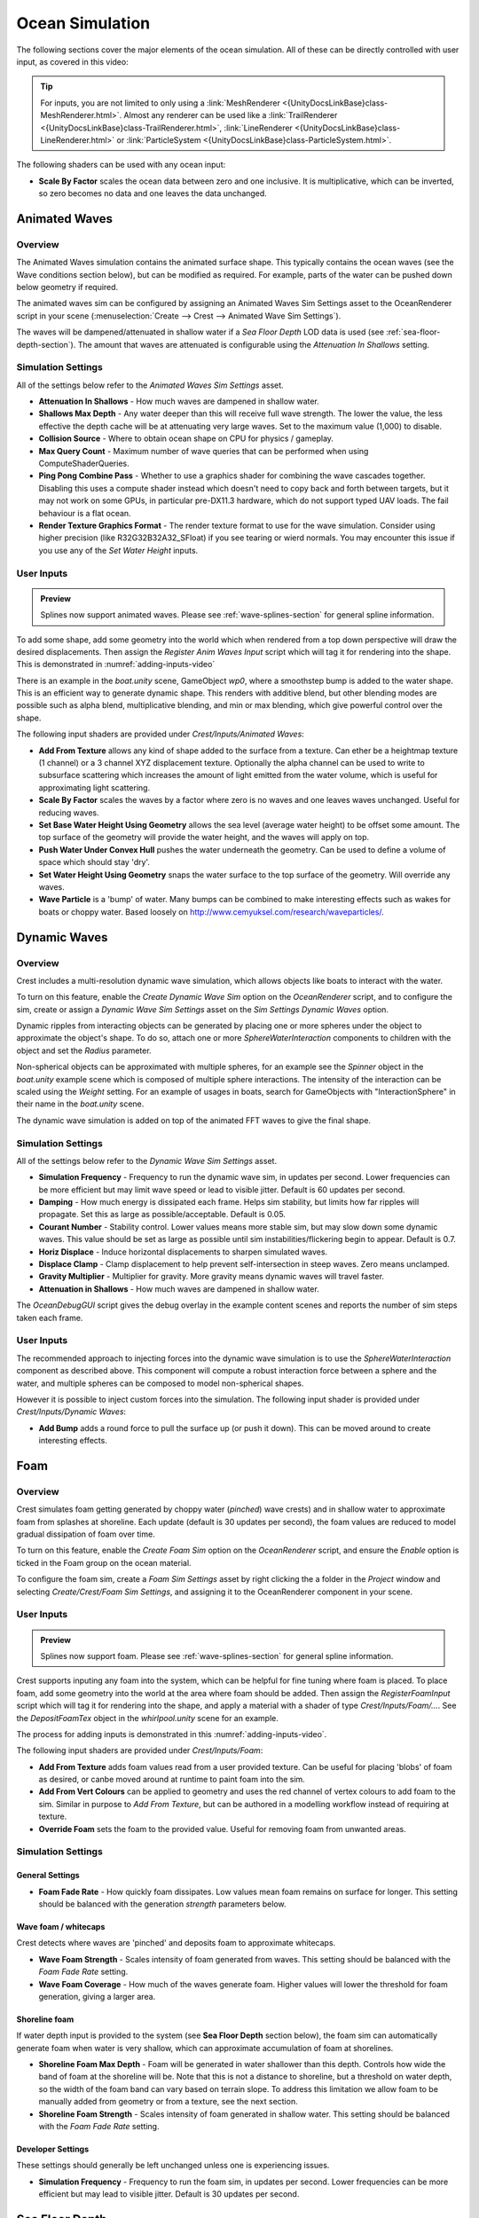 .. _ocean-simulation-section:

Ocean Simulation
================

The following sections cover the major elements of the ocean simulation. All of these can be directly controlled with
user input, as covered in this video:

.. _adding-inputs-video:

.. youtube:: sQIakAjSq4Y

   Basics of Adding Ocean Inputs

.. tip::

   For inputs, you are not limited to only using a :link:`MeshRenderer <{UnityDocsLinkBase}class-MeshRenderer.html>`.
   Almost any renderer can be used like a :link:`TrailRenderer <{UnityDocsLinkBase}class-TrailRenderer.html>`, :link:`LineRenderer <{UnityDocsLinkBase}class-LineRenderer.html>` or :link:`ParticleSystem <{UnityDocsLinkBase}class-ParticleSystem.html>`.

The following shaders can be used with any ocean input:

-  **Scale By Factor** scales the ocean data between zero and one inclusive.
   It is multiplicative, which can be inverted, so zero becomes no data and one leaves the data unchanged.


.. _animated-waves-section:

Animated Waves
--------------

Overview
^^^^^^^^

The Animated Waves simulation contains the animated surface shape.
This typically contains the ocean waves (see the Wave conditions section below), but can be modified as required.
For example, parts of the water can be pushed down below geometry if required.

The animated waves sim can be configured by assigning an Animated Waves Sim Settings asset to the OceanRenderer script in your scene (:menuselection:`Create --> Crest --> Animated Wave Sim Settings`).

The waves will be dampened/attenuated in shallow water if a *Sea Floor Depth* LOD data is used (see :ref:`sea-floor-depth-section`).
The amount that waves are attenuated is configurable using the *Attenuation In Shallows* setting.


.. _animated_waves_settings:

Simulation Settings
^^^^^^^^^^^^^^^^^^^

All of the settings below refer to the *Animated Waves Sim Settings* asset.

-  **Attenuation In Shallows** - How much waves are dampened in shallow water.
-  **Shallows Max Depth** - Any water deeper than this will receive full wave strength.
   The lower the value, the less effective the depth cache will be at attenuating very large waves.
   Set to the maximum value (1,000) to disable.
-  **Collision Source** - Where to obtain ocean shape on CPU for physics / gameplay.
-  **Max Query Count** - Maximum number of wave queries that can be performed when using ComputeShaderQueries.
-  **Ping Pong Combine Pass** - Whether to use a graphics shader for combining the wave cascades together.
   Disabling this uses a compute shader instead which doesn't need to copy back and forth between targets, but it may not work on some GPUs, in particular pre-DX11.3 hardware, which do not support typed UAV loads.
   The fail behaviour is a flat ocean.
-  **Render Texture Graphics Format** - The render texture format to use for the wave simulation.
   Consider using higher precision (like R32G32B32A32_SFloat) if you see tearing or wierd normals.
   You may encounter this issue if you use any of the *Set Water Height* inputs.


User Inputs
^^^^^^^^^^^

.. admonition:: Preview

   Splines now support animated waves. Please see :ref:`wave-splines-section` for general spline information.

To add some shape, add some geometry into the world which when rendered from a top down perspective will draw the desired displacements.
Then assign the *Register Anim Waves Input* script which will tag it for rendering into the shape.
This is demonstrated in :numref:`adding-inputs-video`

There is an example in the *boat.unity* scene, GameObject *wp0*, where a smoothstep bump is added to the water shape.
This is an efficient way to generate dynamic shape.
This renders with additive blend, but other blending modes are possible such as alpha blend, multiplicative blending, and min or max blending, which give powerful control over the shape.

The following input shaders are provided under *Crest/Inputs/Animated Waves*:

-  **Add From Texture** allows any kind of shape added to the surface from a texture.
   Can ether be a heightmap texture (1 channel) or a 3 channel XYZ displacement texture.
   Optionally the alpha channel can be used to write to subsurface scattering which increases the amount of light emitted from the water volume, which is useful for approximating light scattering.
-  **Scale By Factor** scales the waves by a factor where zero is no waves and one leaves waves unchanged.
   Useful for reducing waves.
-  **Set Base Water Height Using Geometry** allows the sea level (average water height) to be offset some amount.
   The top surface of the geometry will provide the water height, and the waves will apply on top.
-  **Push Water Under Convex Hull** pushes the water underneath the geometry.
   Can be used to define a volume of space which should stay 'dry'.
-  **Set Water Height Using Geometry** snaps the water surface to the top surface of the geometry.
   Will override any waves.
-  **Wave Particle** is a 'bump' of water.
   Many bumps can be combined to make interesting effects such as wakes for boats or choppy water.
   Based loosely on http://www.cemyuksel.com/research/waveparticles/.

.. _dynamic-waves-section:

Dynamic Waves
-------------

Overview
^^^^^^^^

Crest includes a multi-resolution dynamic wave simulation, which allows objects like boats to interact with the water.

To turn on this feature, enable the *Create Dynamic Wave Sim* option on the *OceanRenderer* script, and to configure the sim, create or assign a *Dynamic Wave Sim Settings* asset on the *Sim Settings Dynamic Waves* option.

Dynamic ripples from interacting objects can be generated by placing one or more spheres under the object to approximate the object's shape.
To do so, attach one or more *SphereWaterInteraction* components to children with the object and set the *Radius* parameter.

Non-spherical objects can be approximated with multiple spheres, for an example see the *Spinner* object in the *boat.unity* example scene which is composed of multiple sphere interactions.
The intensity of the interaction can be scaled using the *Weight* setting.
For an example of usages in boats, search for GameObjects with "InteractionSphere" in their name in the *boat.unity* scene.

The dynamic wave simulation is added on top of the animated FFT waves to give the final shape.


.. _dynamic_waves_settings:

Simulation Settings
^^^^^^^^^^^^^^^^^^^

All of the settings below refer to the *Dynamic Wave Sim Settings* asset.

-  **Simulation Frequency** - Frequency to run the dynamic wave sim, in updates per second.
   Lower frequencies can be more efficient but may limit wave speed or lead to visible jitter.
   Default is 60 updates per second.

-  **Damping** - How much energy is dissipated each frame.
   Helps sim stability, but limits how far ripples will propagate.
   Set this as large as possible/acceptable.
   Default is 0.05.

-  **Courant Number** - Stability control.
   Lower values means more stable sim, but may slow down some dynamic waves.
   This value should be set as large as possible until sim instabilities/flickering begin to appear.
   Default is 0.7.

-  **Horiz Displace** - Induce horizontal displacements to sharpen simulated waves.

-  **Displace Clamp** - Clamp displacement to help prevent self-intersection in steep waves.
   Zero means unclamped.

-  **Gravity Multiplier** - Multiplier for gravity.
   More gravity means dynamic waves will travel faster.

-  **Attenuation in Shallows** - How much waves are dampened in shallow water.

The *OceanDebugGUI* script gives the debug overlay in the example content scenes and reports the number of sim steps taken each frame.


User Inputs
^^^^^^^^^^^

The recommended approach to injecting forces into the dynamic wave simulation is to use the *SphereWaterInteraction* component as described above.
This component will compute a robust interaction force between a sphere and the water, and multiple spheres can be composed to model non-spherical shapes.

However it is possible to inject custom forces into the simulation. The following input shader is provided under *Crest/Inputs/Dynamic Waves*:

-  **Add Bump** adds a round force to pull the surface up (or push it down).
   This can be moved around to create interesting effects.


.. _foam-section:

Foam
----

Overview
^^^^^^^^

Crest simulates foam getting generated by choppy water (*pinched*) wave crests) and in shallow water to approximate foam from splashes at shoreline.
Each update (default is 30 updates per second), the foam values are reduced to model gradual dissipation of foam over time.

To turn on this feature, enable the *Create Foam Sim* option on the *OceanRenderer* script, and ensure the *Enable* option is ticked in the Foam group on the ocean material.

To configure the foam sim, create a *Foam Sim Settings* asset by right clicking the a folder in the *Project* window and selecting *Create/Crest/Foam Sim Settings*, and assigning it to the OceanRenderer component in your scene.


User Inputs
^^^^^^^^^^^

.. admonition:: Preview

   Splines now support foam. Please see :ref:`wave-splines-section` for general spline information.

Crest supports inputing any foam into the system, which can be helpful for fine tuning where foam is placed.
To place foam, add some geometry into the world at the area where foam should be added.
Then assign the *RegisterFoamInput* script which will tag it for rendering into the shape, and apply a material with a shader of type *Crest/Inputs/Foam/...*.
See the *DepositFoamTex* object in the *whirlpool.unity* scene for an example.

The process for adding inputs is demonstrated in this :numref:`adding-inputs-video`.

The following input shaders are provided under *Crest/Inputs/Foam*:

-  **Add From Texture** adds foam values read from a user provided texture.
   Can be useful for placing 'blobs' of foam as desired, or canbe moved around at runtime to paint foam into the sim.

-  **Add From Vert Colours** can be applied to geometry and uses the red channel of vertex colours to add foam to the sim.
   Similar in purpose to *Add From Texture*, but can be authored in a modelling workflow instead of requiring at texture.

-  **Override Foam** sets the foam to the provided value.
   Useful for removing foam from unwanted areas.


Simulation Settings
^^^^^^^^^^^^^^^^^^^

General Settings
~~~~~~~~~~~~~~~~

-  **Foam Fade Rate** - How quickly foam dissipates.
   Low values mean foam remains on surface for longer.
   This setting should be balanced with the generation *strength* parameters below.


Wave foam / whitecaps
~~~~~~~~~~~~~~~~~~~~~

Crest detects where waves are 'pinched' and deposits foam to approximate whitecaps.

-  **Wave Foam Strength** - Scales intensity of foam generated from waves.
   This setting should be balanced with the *Foam Fade Rate* setting.

-  **Wave Foam Coverage** - How much of the waves generate foam.
   Higher values will lower the threshold for foam generation, giving a larger area.


Shoreline foam
~~~~~~~~~~~~~~

If water depth input is provided to the system (see **Sea Floor Depth** section below), the foam sim can automatically generate foam when water is very shallow, which can approximate accumulation of foam at shorelines.

-  **Shoreline Foam Max Depth** - Foam will be generated in water shallower than this depth.
   Controls how wide the band of foam at the shoreline will be.
   Note that this is not a distance to shoreline, but a threshold on water depth, so the width of the foam band can vary
   based on terrain slope.
   To address this limitation we allow foam to be manually added from geometry or from a texture, see the next
   section.

-  **Shoreline Foam Strength** - Scales intensity of foam generated in shallow water.
   This setting should be balanced with the *Foam Fade Rate* setting.


Developer Settings
~~~~~~~~~~~~~~~~~~

These settings should generally be left unchanged unless one is experiencing issues.

-  **Simulation Frequency** - Frequency to run the foam sim, in updates per second.
   Lower frequencies can be more efficient but may lead to visible jitter.
   Default is 30 updates per second.


.. _sea-floor-depth-section:

Sea Floor Depth
---------------

This simulation stores information that can be used to calculate the water depth.
Specifically it stores the terrain height, which can then be differenced with the sea level
to obtain the water depth.
This water depth is useful information to the system; it is used to attenuate large waves in
shallow water, to generate foam near shorelines, and to provide shallow water shading.
It is calculated by rendering the render geometry in the scene for each LOD from a top down perspective and recording the Y value of the surface.

The following will contribute to ocean depth:

-  Objects that have the *RegisterSeaFloorDepthInput* component attached.
   These objects will render every frame.
   This is useful for any dynamically moving surfaces that need to generate shoreline foam, etcetera.

-  It is also possible to place world space depth caches.
   The scene objects will be rendered into this cache once, and the results saved.
   Once the cache is populated it is then copied into the Sea Floor Depth LOD Data.
   The cache has a gizmo that represents the extents of the cache (white outline) and the near plane of the camera that renders the depth (translucent rectangle).
   The cache should be placed at sea level and rotated/scaled to encapsulate the terrain.

When the water is e.g. 250m deep, this will start to dampen 500m wavelengths, so it is recommended that the sea floor drop down to around this depth away from islands so that there is a smooth transition between shallow and deep water without a visible boundary.

.. _clip-surface-section:

Clip Surface
------------

.. youtube:: jXphUy__J0o

   Water Bodies and Surface Clipping

This data drives clipping of the ocean surface, as in carving out holes.
This can be useful for hollow vessels or low terrain that goes below sea level.
Data can come from primitives (signed-distance), geometry (convex hulls) or a texture.

To turn on this feature, enable the *Create Clip Surface Data* option on the *OceanRenderer* script, and ensure the *Enable* option is ticked in the *Clip Surface* group on the ocean material.

The data contains 0-1 values. Holes are carved into the surface when the value is greater than 0.5.


.. _clip_surface_settings:

Simulation Settings
^^^^^^^^^^^^^^^^^^^

All of the settings below refer to the *Clip Surface Sim Settings* asset.

-  **Render Texture Graphics Format** - The render texture format to use for the clip surface simulation.
   Consider using higher precision (like *R16_UNorm*) if you are using *Primitive* mode for even more accurate clipping.


.. _clip_surface_inputs:

User Inputs
^^^^^^^^^^^

Primitive Mode
~~~~~~~~~~~~~~

Clip areas can be added using signed-distance primitives which produces accurate clipping and supports overlapping.
Add a *RegisterClipSurfaceInput* script to a *GameObject* and set *Mode* to *Primitive*.
The position, rotation and dimensions of the primitive is determined by the *Transform*.
See the *FloatingOpenContainer* object in the *boat.unity* scene for an example usage.

Geometry Mode
~~~~~~~~~~~~~

Clip areas can be added by adding geometry that covers the desired hole area to the scene and then assigning the *RegisterClipSurfaceInput* script and setting *Mode* to *Geometry*.
See the *RowBoat* object in the *main.unity* scene for an example usage.

To use other available shaders like *ClipSurfaceRemoveArea* or *ClipSurfaceRemoveAreaTexture*: create a material, assign to renderer and disable *Assign Clip Surface Material* option.
For the *ClipSurfaceRemoveArea* shaders, the geometry should be added from a top-down perspective and the faces pointing upwards.

The following input shaders are provided under *Crest/Inputs/Clip Surface*:

-  **Convex Hull** - Renders geometry into clip surface data taking all dimensions into account.
   An example use case is rendering the convex hull of a vessel to remove the ocean surface from within it.
   See the *RowBoat* object in the *main.unity* scene for an example usage.

   .. note::

      Overlapping or adjacent meshes will not work correctly in most cases.
      There will be cases where one mesh will overwrite another resulting in the ocean surface appearing where it should not.
      The mesh is rendered from a top-down perspective.
      The back faces add clip surface data and the front faces remove from it which creates the convex hull.
      With an overlapping mesh, the front faces of the sides of one mesh will clear the clipping data creating by the other mesh.
      Overlapping boxes which are not rotated on the X or Z axes will work well whilst spheres will have issues.
      Consider using *Primitive* mode which supports overlapping.

-  **Include Area** - Removes clipping data so the ocean surface renders.

-  **Remove Area** - Adds clipping data to remove the ocean surface.

-  **Remove Area Texture** - Adds clipping data using a texture to remove the ocean surface.


.. _shadows-section:

Shadows
-------

The shadow data consists of two channels.
One is for normal shadows (hard shadow term) as would be used to block specular reflection of the light.
The other is a much softer shadowing value (soft shadow term) that can approximately variation in light scattering in the water volume.

This data is captured from the shadow maps Unity renders before the transparent pass.
These shadow maps are always rendered in front of the viewer.
The Shadow LOD Data then reads these shadow maps and copies shadow information into its LOD textures.


.. only:: birp

   .. tab:: `BIRP`

      .. include:: includes/_birp-shadows.rst

.. only:: hdrp

   .. tab:: `HDRP`

      .. include:: includes/_hdrp-shadows.rst

.. only:: urp

   .. tab:: `URP`

      .. include:: includes/_urp-shadows.rst

The shadow sim can be configured by assigning a Shadow Sim Settings asset to the OceanRenderer script in your scene (*Create/Crest/Shadow Sim Settings*).
In particular, the soft shadows are very soft by default, and may not appear for small/thin shadow casters.
This can be configured using the *Jitter Diameter Soft* setting.

There will be times when the shadow jitter settings will cause shadows or light to leak.
An example of this is when trying to create a dark room during daylight.
At the edges of the room the jittering will cause the ocean on the inside of the room (shadowed) to sample outside of the room (not shadowed) resulting in light at the edges.
Reducing the *Jitter Diameter Soft* setting can solve this, but we have also provided a *Register Shadow Input* component which can override the shadow data.
This component bypasses jittering and gives you full control.

.. Note: RP should allow sampling the shadow maps directly in the ocean shader which would be an alternative to using this shadow data, although it would not give the softer shadow component. This would likely work on 2018.

.. _flow-section:

Flow
----

Overview
^^^^^^^^

Flow is the horizontal motion of the water volumes.
It is used in the *whirlpool.unity* example scene to rotate the waves and foam around the vortex.
It does not affect wave directions, but transports the waves horizontally.
This horizontal motion also affects physics.

User Inputs
^^^^^^^^^^^

.. admonition:: Preview

   Splines now support flow. Please see :ref:`wave-splines-section` for general spline information.

Crest supports adding any flow velocities to the system.
To add flow, add some geometry into the world which when rendered from a top down perspective will draw the desired displacements.
Then assign the *RegisterFlowInput* script which will tag it for rendering into the flow, and apply a material using one of the following shaders.

The following input shaders are provided under *Crest/Inputs/Flow*:

The *Crest/Inputs/Flow/Add Flow Map* shader writes a flow texture into the system.
It assumes the x component of the flow velocity is packed into 0-1 range in the red channel, and the z component of the velocity is packed into 0-1 range in the green channel.
The shader reads the values, subtracts 0.5, and multiplies them by the provided scale value on the shader.
The process of adding ocean inputs is demonstrated in :numref:`adding-inputs-video`.

.. _albedo-section:

Albedo
------

.. admonition:: Preview

   This feature is currently in preview.

Overview
^^^^^^^^

The Albedo feature allows a colour layer to be composited on top of the water surface.
This is useful for projecting colour onto the surface.

This is somewhat similar to decals, except the colour only affects the water.

HDRP has a :link:`Decal Projector <{HDRPDocLink}/Decal-Projector.html>` feature that works with the water, and the effect is more configurable and may be preferred over this feature. When using this feature be sure to enable :link:`Affects Transparent <{HDRPDocLink}/Decal-Projector.html#properties>`.

URP 2022 has a decal system but it does not support transparent surfaces like water.

User Inputs
^^^^^^^^^^^

Any geometry or particle system can add colour to the water. It will be projected from a top down perspective onto the water surface.

To tag GameObjects to render onto the water, attach the *RegisterAlbedoInput* component.
